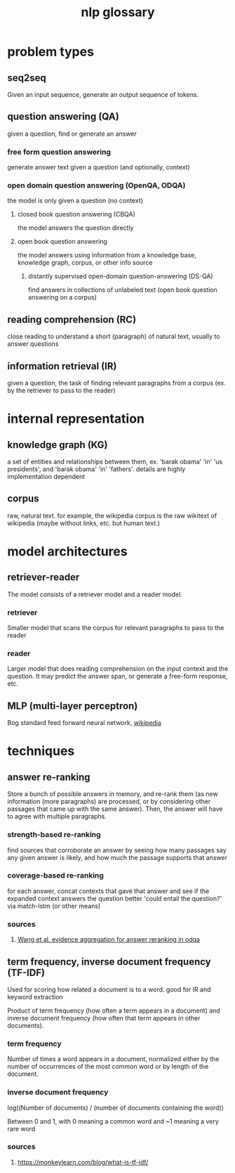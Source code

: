 #+TITLE: nlp glossary
* problem types
** seq2seq
   Given an input sequence, generate an output sequence of tokens.
** question answering (QA)
   given a question, find or generate an answer
*** free form question answering
	generate answer text given a question (and optionally, context)
*** open domain question answering (OpenQA, ODQA)
	the model is only given a question (no context)
**** closed book question answering (CBQA)
	 the model answers the question directly
**** open book question answering
	 the model answers using information from a knowledge base, knowledge graph, corpus, or other info source
***** distantly supervised open-domain question-answering (DS-QA)
 	  find answers in collections of unlabeled text (open book question answering on a corpus)
** reading comprehension (RC)
   close reading to understand a short (paragraph) of natural text, usually to answer questions
** information retrieval (IR)
   given a question, the task of finding relevant paragraphs from a corpus (ex. by the retriever to pass to the reader)
* internal representation
** knowledge graph (KG)
   a set of entities and relationships between them, ex. 'barak obama' 'in' 'us presidents', and 'barak obama' 'in' 'fathers'. details are highly implementation dependent
** corpus
   raw, natural text. for example, the wikipedia corpus is the raw wikitext of wikipedia (maybe without links, etc. but human text.)
* model architectures
** retriever-reader
   The model consists of a retriever model and a reader model.
*** retriever
	Smaller model that scans the corpus for relevant paragraphs to pass to the reader
*** reader
	Larger model that does reading comprehension on the input context and the question. It may predict the answer span, or generate a free-form response, etc.
** MLP (multi-layer perceptron)
   Bog standard feed forward neural network, [[https://en.wikipedia.org/wiki/Multilayer_perceptron][wikipedia]]
* techniques
** answer re-ranking
   Store a bunch of possible answers in memory, and re-rank them (as new information (more paragraphs) are processed, or by considering other passages that came up with the same answer). Then, the answer will have to agree with multiple paragraphs.
*** strength-based re-ranking
	find sources that corroborate an answer by seeing how many passages say any given answer is likely, and how much the passage supports that answer
*** coverage-based re-ranking
	for each answer, concat contexts that gave that answer and see if the expanded context answers the question better 'could entail the question?' via match-lstm (or other means)
*** sources
**** [[file:papers/suyan2021floWangEvidenceAggregationAnswerRerankingODQA.org][Wang et al. evidence aggregation for answer reranking in odqa]]

** term frequency, inverse document frequency (TF-IDF)
   Used for scoring how related a document is to a word. good for IR and keyword extraction

   Product of term frequency (how often a term appears in a document) and inverse document frequency (how often that term appears in other documents).
*** term frequency
	Number of times a word appears in a document, normalized either by the number of occurrences of the most common word or by length of the document.
*** inverse document frequency
	log((Number of documents) / (number of documents containing the word))

	Between 0 and 1, with 0 meaning a common word and ~1 meaning a very rare word

*** sources

**** https://monkeylearn.com/blog/what-is-tf-idf/

